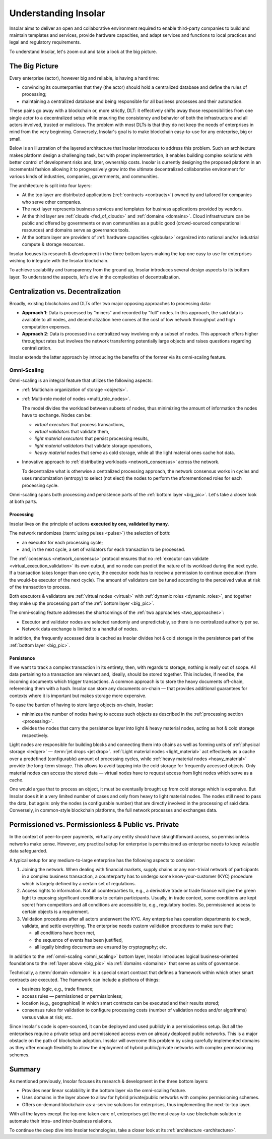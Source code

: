 .. _basics:

=====================
Understanding Insolar
=====================

Insolar aims to deliver an open and collaborative environment required to enable third-party companies to build and maintain templates and services, provide hardware capacities, and adapt services and functions to local practices and legal and regulatory requirements.

To understand Insolar, let's zoom out and take a look at the big picture.

.. _big_pic:

The Big Picture
---------------

Every enterprise (actor), however big and reliable, is having a hard time:

* convincing its counterparties that they (the actor) should hold a centralized database and define the rules of processing;
* maintaining a centralized database and being responsible for all business processes and their automation.

These pains go away with a blockchain or, more strictly, DLT: it effectively shifts away those responsibilities from one single actor to a decentralized setup while ensuring the consistency and behavior of both the infrastructure and all actors involved, trusted or malicious. The problem with most DLTs is that they do not keep the needs of enterprises in mind from the very beginning. Conversely, Insolar's goal is to make blockchain easy-to-use for any enterprise, big or small.

Below is an illustration of the layered architecture that Insolar introduces to address this problem. Such an architecture makes platform design a challenging task, but with proper implementation, it enables building complex solutions with better control of development risks and, later, ownership costs. Insolar is currently designing the proposed platform in an incremental fashion allowing it to progressively grow into the ultimate decentralized collaborative environment for various kinds of industries, companies, governments, and communities.

.. figure:: imgs/layers.png
   :width: 900 px
   :align: right
   :alt: Layers of the Insolar Blockchain

The architecture is split into four layers:

* At the top layer are distributed applications (:ref:`contracts <contracts>`) owned by and tailored for companies who serve other companies.
* The next layer represents business services and templates for business applications provided by vendors.
* At the third layer are :ref:`clouds <fed_of_clouds>` and :ref:`domains <domains>`. Cloud infrastructure can be public and offered by governments or even communities as a public good (crowd-sourced computational resources) and domains serve as governance tools.
* At the bottom layer are providers of :ref:`hardware capacities <globulas>` organized into national and/or industrial compute & storage resources.

Insolar focuses its research & development in the three bottom layers making the top one easy to use for enterprises wishing to integrate with the Insolar blockchain.

To achieve scalability and transparency from the ground up, Insolar introduces several design aspects to its bottom layer. To understand the aspects, let's dive in the complexities of decentralization.

.. _centralization_vs_decentralization:

Centralization vs. Decentralization
-----------------------------------

Broadly, existing blockchains and DLTs offer two major opposing approaches to processing data:

.. _two_approaches:

* **Approach 1**: Data is processed by “miners” and recorded by "full" nodes. In this approach, the said data is available to all nodes, and decentralization here comes at the cost of low network throughput and high computation expenses.
* **Approach 2**: Data is processed in a centralized way involving only a subset of nodes. This approach offers higher throughput rates but involves the network transferring potentially large objects and raises questions regarding centralization.

Insolar extends the latter approach by introducing the benefits of the former via its omni-scaling feature.

.. _omni_scaling:

Omni-Scaling
~~~~~~~~~~~~

Omni-scaling is an integral feature that utilizes the following aspects:

* :ref:`Multichain organization of storage <objects>`.
* :ref:`Multi-role model of nodes <multi_role_nodes>`. 

  The model divides the workload between subsets of nodes, thus minimizing the amount of information the nodes have to exchange. Nodes can be:

  * *virtual executors* that process transactions,
  * *virtual validators* that validate them,
  * *light material executors* that persist processing results,
  * *light material validators* that validate storage operations,
  * *heavy material* nodes that serve as cold storage, while all the light material ones cache hot data.

* Innovative approach to :ref:`distributing workloads <network_consensus>` across the network.

  To decentralize what is otherwise a centralized processing approach, the network consensus works in cycles and uses randomization (entropy) to select (not elect) the nodes to perform the aforementioned roles for each processing cycle.

Omni-scaling spans both processing and persistence parts of the :ref:`bottom layer <big_pic>`. Let's take a closer look at both parts.

.. _processing:

Processing
^^^^^^^^^^

Insolar lives on the principle of actions **executed by one, validated by many**.

The network randomizes (:term:`using pulses <pulse>`) the selection of both:

* an executor for each processing cycle;
* and, in the next cycle, a set of validators for each transaction to be processed.

The :ref:`consensus <network_consensus>` protocol ensures that no :ref:`executor can validate <virtual_execution_validation>` its own output, and no node can predict the nature of its workload during the next cycle. If a transaction takes longer than one cycle, the executor node has to receive a permission to continue execution (from the would-be executor of the next cycle). The amount of validators can be tuned according to the perceived value at risk of the transaction to process.

Both executors & validators are :ref:`virtual nodes <virtual>` with :ref:`dynamic roles <dynamic_roles>`, and together they make up the processing part of the :ref:`bottom layer <big_pic>`.

The omni-scaling feature addresses the shortcomings of the :ref:`two approaches <two_approaches>`:

* Executor and validator nodes are selected randomly and unpredictably, so there is no centralized authority per se.
* Network data exchange is limited to a handful of nodes.

In addition, the frequently accessed data is cached as Insolar divides hot & cold storage in the persistence part of the :ref:`bottom layer <big_pic>`.

.. _persistence:

Persistence
^^^^^^^^^^^

If we want to track a complex transaction in its entirety, then, with regards to storage, nothing is really out of scope. All data pertaining to a transaction are relevant and, ideally, should be stored together. This includes, if need be, the incoming documents which trigger transactions. A common approach is to store the heavy documents off-chain, referencing them with a hash. Insolar can store any documents on-chain — that provides additional guarantees for contexts where it is important but makes storage more expensive.

To ease the burden of having to store large objects on-chain, Insolar:

* minimizes the number of nodes having to access such objects as described in the :ref:`processing section <processing>`.
* divides the nodes that carry the persistence layer into light & heavy material nodes, acting as hot & cold storage respectively.

Light nodes are responsible for building blocks and connecting them into chains as well as forming units of :ref:`physical storage <ledger>` — :term:`jet drops <jet drop>`. :ref:`Light material nodes <light_material>` act effectively as a cache over a predefined (configurable) amount of processing cycles, while :ref:`heavy material nodes <heavy_material>` provide the long-term storage. This allows to avoid tapping into the cold storage for frequently accessed objects. Only material nodes can access the stored data — virtual nodes have to request access from light nodes which serve as a cache.

One would argue that to process an object, it must be eventually brought up from cold storage which is expensive. But Insolar does it in a very limited number of cases and only from heavy to light material nodes. The nodes still need to pass the data, but again: only the nodes (a configurable number) that are directly involved in the processing of said data. Conversely, in common-style blockchain platforms, the full network processes and exchanges data.

.. _pub_v_priv_and_permissioned_v_permissionless:

Permissioned vs. Permissionless & Public vs. Private
----------------------------------------------------

In the context of peer-to-peer payments, virtually any entity should have straightforward access, so permissionless networks make sense. However, any practical setup for enterprise is permissioned as enterprise needs to keep valuable data safeguarded.

A typical setup for any medium-to-large enterprise has the following aspects to consider:

#. Joining the network. When dealing with financial markets, supply chains or any non-trivial network of participants in a complex business transaction, a counterparty has to undergo some know-your-customer (KYC) procedure which is largely defined by a certain set of regulations.

#. Access rights to information. Not all counterparties to, e.g., a derivative trade or trade finance will give the green light to exposing significant conditions to certain participants. Usually, in trade context, some conditions are kept secret from competitors and all conditions are accessible to, e.g., regulatory bodies. So, permissioned access to certain objects is a requirement.

#. Validation procedures after all actors underwent the KYC. Any enterprise has operation departments to check, validate, and settle everything. The enterprise needs custom validation procedures to make sure that:

   * all conditions have been met,
   * the sequence of events has been justified,
   * all legally binding documents are ensured by cryptography; etc.

In addition to the :ref:`omni-scaling <omni_scaling>` bottom layer, Insolar introduces logical business-oriented foundations to the :ref:`layer above <big_pic>` via :ref:`domains <domains>` that serve as units of governance.

Technically, a :term:`domain <domain>` is a special smart contract that defines a framework within which other smart contracts are executed. The framework can include a plethora of things: 

* business logic, e.g., trade finance; 
* access rules — permissioned or permissionless; 
* location (e.g., geographical) in which smart contracts can be executed and their results stored;
* consensus rules for validation to configure processing costs (number of validation nodes and/or algorithms) versus value at risk; etc.

Since Insolar's code is open-sourced, it can be deployed and used publicly in a permissionless setup. But all the enterprises require a private setup and permissioned access even on already deployed public networks. This is a major obstacle on the path of blockchain adoption. Insolar will overcome this problem by using carefully implemented domains as they offer enough flexibility to allow the deployment of hybrid public/private networks with complex permissioning schemes.

.. _basics_summary:

Summary
-------

As mentioned previously, Insolar focuses its research & development in the three bottom layers:

* Provides near linear scalability in the bottom layer via the omni-scaling feature.
* Uses domains in the layer above to allow for hybrid private/public networks with complex permissioning schemes.
* Offers on-demand blockchain-as-a-service solutions for enterprises, thus implementing the next-to-top layer.

With all the layers except the top one taken care of, enterprises get the most easy-to-use blockchain solution to automate their intra- and inter-business relations.

To continue the deep dive into Insolar technologies, take a closer look at its :ref:`architecture <architecture>`.
